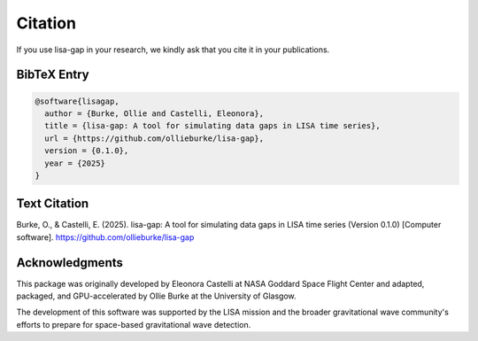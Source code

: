 Citation
========

If you use lisa-gap in your research, we kindly ask that you cite it in your publications.

BibTeX Entry
------------

.. code-block:: bibtex

   @software{lisagap,
     author = {Burke, Ollie and Castelli, Eleonora},
     title = {lisa-gap: A tool for simulating data gaps in LISA time series},
     url = {https://github.com/ollieburke/lisa-gap},
     version = {0.1.0},
     year = {2025}
   }

Text Citation
-------------

Burke, O., & Castelli, E. (2025). lisa-gap: A tool for simulating data gaps in LISA time series (Version 0.1.0) [Computer software]. https://github.com/ollieburke/lisa-gap

Acknowledgments
---------------

This package was originally developed by Eleonora Castelli at NASA Goddard Space Flight Center and adapted, packaged, and GPU-accelerated by Ollie Burke at the University of Glasgow.

The development of this software was supported by the LISA mission and the broader gravitational wave community's efforts to prepare for space-based gravitational wave detection.
